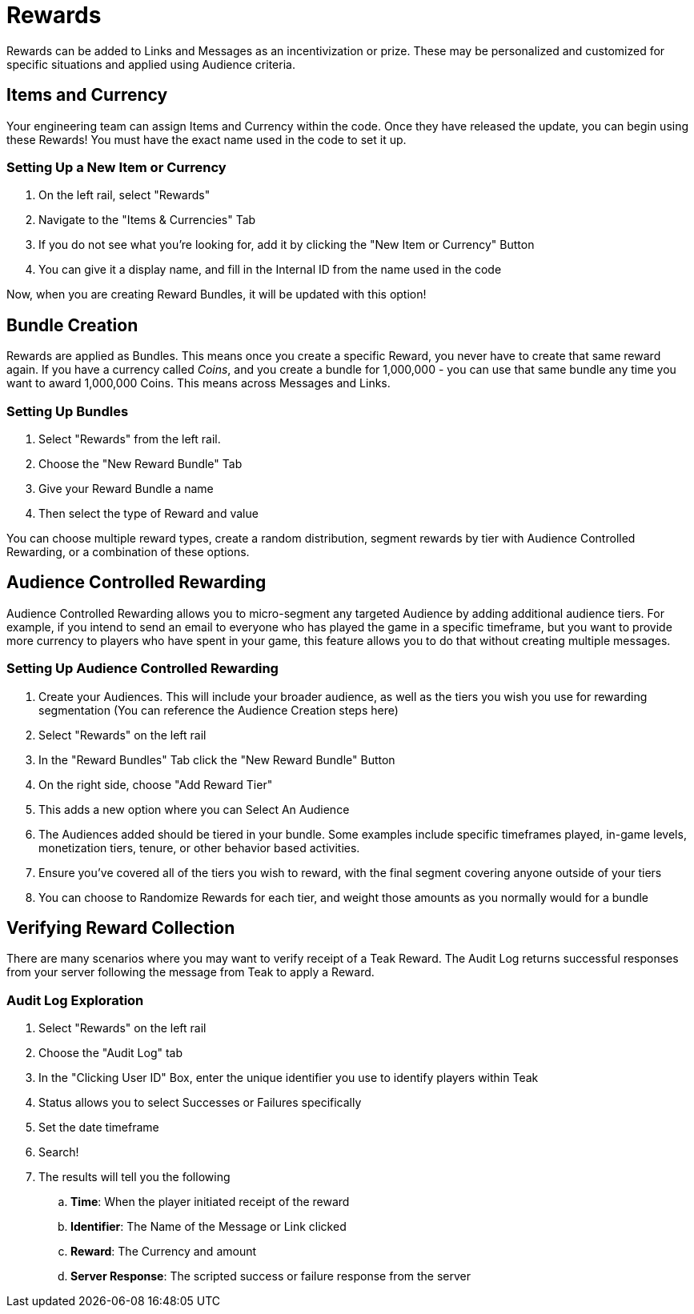 = Rewards

Rewards can be added to Links and Messages as an incentivization or prize. These may be personalized and customized for specific situations and applied using Audience criteria.

== Items and Currency

Your engineering team can assign Items and Currency within the code. Once they have released the update, you can begin using these Rewards! You must have the exact name used in the code to set it up.

=== Setting Up a New Item or Currency

. On the left rail, select "Rewards"
. Navigate to the "Items & Currencies" Tab
. If you do not see what you’re looking for, add it by clicking the "New Item or Currency" Button
. You can give it a display name, and fill in the Internal ID from the name used in the code

Now, when you are creating Reward Bundles, it will be updated with this option!

== Bundle Creation

Rewards are applied as Bundles. This means once you create a specific Reward, you never have to create that same reward again. If you have a currency called _Coins_, and you create a bundle for 1,000,000 - you can use that same bundle any time you want to award 1,000,000 Coins. This means across Messages and Links.

=== Setting Up Bundles

. Select "Rewards" from the left rail.
. Choose the "New Reward Bundle" Tab
. Give your Reward Bundle a name
. Then select the type of Reward and value

You can choose multiple reward types, create a random distribution, segment rewards by tier with Audience Controlled Rewarding, or a combination of these options. 

== Audience Controlled Rewarding

Audience Controlled Rewarding allows you to micro-segment any targeted Audience by adding additional audience tiers. For example, if you intend to send an email to everyone who has played the game in a specific timeframe, but you want to provide more currency to players who have spent in your game, this feature allows you to do that without creating multiple messages.

=== Setting Up Audience Controlled Rewarding

. Create your Audiences. This will include your broader audience, as well as the tiers you wish you use for rewarding segmentation (You can reference the Audience Creation steps here)
. Select "Rewards" on the left rail
. In the "Reward Bundles" Tab click the "New Reward Bundle" Button
. On the right side, choose "Add Reward Tier"
. This adds a new option where you can Select An Audience
. The Audiences added should be tiered in your bundle. Some examples include specific timeframes played, in-game levels, monetization tiers, tenure, or other behavior based activities.
. Ensure you’ve covered all of the tiers you wish to reward, with the final segment covering anyone outside of your tiers
. You can choose to Randomize Rewards for each tier, and weight those amounts as you normally would for a bundle

== Verifying Reward Collection

There are many scenarios where you may want to verify receipt of a Teak Reward. The Audit Log returns successful responses from your server following the message from Teak to apply a Reward. 

=== Audit Log Exploration

. Select "Rewards" on the left rail
. Choose the "Audit Log" tab
. In the "Clicking User ID" Box, enter the unique identifier you use to identify players within Teak
. Status allows you to select Successes or Failures specifically
. Set the date timeframe
. Search!
. The results will tell you the following
.. *Time*: When the player initiated receipt of the reward
.. *Identifier*: The Name of the Message or Link clicked
.. *Reward*: The Currency and amount
.. *Server Response*: The scripted success or failure response from the server
